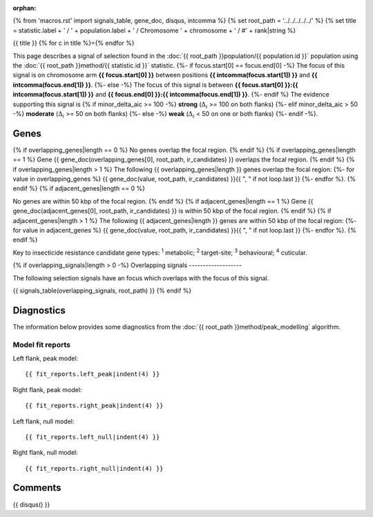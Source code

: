 :orphan:
{% from 'macros.rst' import signals_table, gene_doc, disqus, intcomma %}
{% set root_path = '../../../../../' %}
{% set title = statistic.label + ' / ' + population.label + ' / Chromosome ' + chromosome + ' / #' + rank|string %}

{{ title }}
{% for c in title %}={% endfor %}

This page describes a signal of selection found in the
:doc:`{{ root_path }}population/{{ population.id }}` population using the
:doc:`{{ root_path }}method/{{ statistic.id }}` statistic.
{%- if focus.start[0] == focus.end[0] -%}
The focus of this signal is on chromosome arm
**{{ focus.start[0] }}** between positions **{{ intcomma(focus.start[1]) }}** and
**{{ intcomma(focus.end[1]) }}**.
{%- else -%}
The focus of this signal is between
**{{ focus.start[0] }}:{{ intcomma(focus.start[1]) }}** and
**{{ focus.end[0] }}:{{ intcomma(focus.end[1]) }}**.
{%- endif %}
The evidence supporting this signal is
{% if minor_delta_aic >= 100 -%}
**strong** (:math:`\Delta_{i}` >= 100 on both flanks)
{%- elif minor_delta_aic > 50 -%}
**moderate** (:math:`\Delta_{i}` >= 50 on both flanks)
{%- else -%}
**weak** (:math:`\Delta_{i}` < 50 on one or both flanks)
{%- endif -%}.

.. raw:: html
    :file: peak_location.html

.. raw:: html

    <div class='bokeh-figure figure'><p class='caption'>
    <strong>Signal location</strong>. Blue markers
    show the values of the selection statistic.
    The dashed black line shows the fitted peak model. The shaded red area
    shows the focus of the selection signal. The shaded blue area shows
    the genomic region in linkage with the selection event. Use the
    mouse wheel or the controls at the top right of the plot to zoom in, and hover
    over genes to see gene names and descriptions.
    </p></div>

Genes
-----

{% if overlapping_genes|length == 0 %}
No genes overlap the focal region.
{% endif %}
{% if overlapping_genes|length == 1 %}
Gene {{ gene_doc(overlapping_genes[0], root_path, ir_candidates) }} overlaps the focal region.
{% endif %}
{% if overlapping_genes|length > 1 %}
The following {{ overlapping_genes|length }} genes overlap the focal region:
{%- for value in overlapping_genes %} {{ gene_doc(value, root_path, ir_candidates) }}{{ ", " if not loop.last }}
{%- endfor %}.
{% endif %}
{% if adjacent_genes|length == 0 %}

No genes are within 50 kbp of the focal region.
{% endif %}
{% if adjacent_genes|length == 1 %}
Gene {{ gene_doc(adjacent_genes[0], root_path, ir_candidates) }} is within 50 kbp of the focal region.
{% endif %}
{% if adjacent_genes|length > 1 %}
The following {{ adjacent_genes|length }} genes are within 50 kbp of the focal
region:
{%- for value in adjacent_genes %} {{ gene_doc(value, root_path, ir_candidates) }}{{ ", " if not loop.last }}
{%- endfor %}.
{% endif %}

Key to insecticide resistance candidate gene types: :sup:`1` metabolic;
:sup:`2` target-site; :sup:`3` behavioural; :sup:`4` cuticular.

{% if overlapping_signals|length > 0 -%}
Overlapping signals
-------------------

The following selection signals have an focus which overlaps with the
focus of this signal.

{{ signals_table(overlapping_signals, root_path) }}
{% endif %}

Diagnostics
-----------

The information below provides some diagnostics from the
:doc:`{{ root_path }}method/peak_modelling` algorithm.

.. raw:: html

    <div class="figure">
    <img src="{{ root_path }}_static/data/signal/{{ statistic.id }}/{{ population.id }}/{{ chromosome }}/{{ rank }}/peak_context.png"/>
    <p class="caption"><strong>Selection signal in context</strong>. @@TODO</p>
    </div>

.. raw:: html

    <div class="figure">
    <img src="{{ root_path }}_static/data/signal/{{ statistic.id }}/{{ population.id }}/{{ chromosome }}/{{ rank }}/peak_targetting.png"/>
    <p class="caption"><strong>Peak targetting</strong>. @@TODO</p>
    </div>

.. raw:: html

    <div class="figure">
    <img src="{{ root_path }}_static/data/signal/{{ statistic.id }}/{{ population.id }}/{{ chromosome }}/{{ rank }}/peak_fit.png"/>
    <p class="caption"><strong>Peak fitting diagnostics</strong>. @@TODO</p>
    </div>

Model fit reports
~~~~~~~~~~~~~~~~~

Left flank, peak model::

    {{ fit_reports.left_peak|indent(4) }}

Right flank, peak model::

    {{ fit_reports.right_peak|indent(4) }}

Left flank, null model::

    {{ fit_reports.left_null|indent(4) }}

Right flank, null model::

    {{ fit_reports.right_null|indent(4) }}

Comments
--------

{{ disqus() }}
